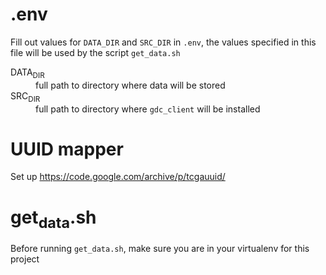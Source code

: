 * .env
Fill out values for =DATA_DIR= and =SRC_DIR= in =.env=, the values specified in
this file will be used by the script =get_data.sh=

- DATA_DIR :: full path to directory where data will be stored
- SRC_DIR :: full path to directory where =gdc_client= will be installed

* UUID mapper
Set up https://code.google.com/archive/p/tcgauuid/
* get_data.sh
Before running =get_data.sh=, make sure you are in your virtualenv for this project
